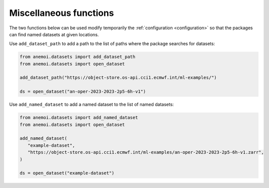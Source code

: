.. _miscellaneous:

#########################
 Miscellaneous functions
#########################

The two functions below can be used modify temporarily the
:ref:`configuration <configuration>` so that the packages can find named
datasets at given locations.

Use ``add_dataset_path`` to add a path to the list of paths where the
package searches for datasets:

.. _add_dataset_path:

.. code-block:: python

   from anemoi.datasets import add_dataset_path
   from anemoi.datasets import open_dataset

   add_dataset_path("https://object-store.os-api.cci1.ecmwf.int/ml-examples/")

   ds = open_dataset("an-oper-2023-2023-2p5-6h-v1")

Use ``add_named_dataset`` to add a named dataset to the list of named
datasets:

.. _add_named_dataset:

.. code-block:: python

   from anemoi.datasets import add_named_dataset
   from anemoi.datasets import open_dataset

   add_named_dataset(
      "example-dataset",
      "https://object-store.os-api.cci1.ecmwf.int/ml-examples/an-oper-2023-2023-2p5-6h-v1.zarr",
   )

   ds = open_dataset("example-dataset")
